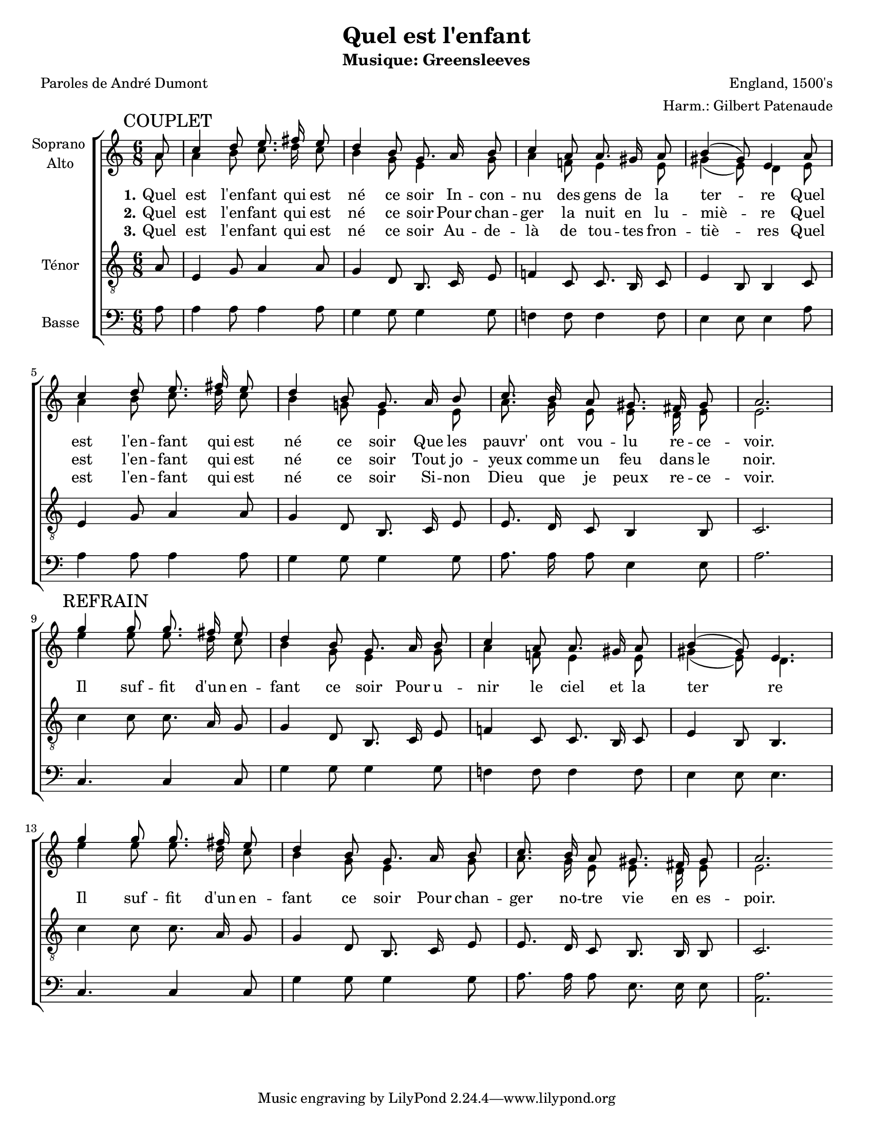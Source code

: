 \version "2.12.3"

\header {
    title = "Quel est l'enfant"
    subtitle = "Musique: Greensleeves"
    %subsubtitle = ""
    poet = "Paroles de André Dumont"
    composer = "England, 1500's"
    %meter = ""
    %opus = ""
    arranger = "Harm.: Gilbert Patenaude"
    %instrument = ""
    %dedication = ""
    %piece = ""
}


globales = {
  \key c \major
  \time 6/8
  \partial 8

}


sop = \context Voice = "sop" \relative c'' {
    \stemUp
    \slurUp
    \dynamicUp
    \autoBeamOff
    \clef treble
    \globales
    \mark "COUPLET"
    
        % 1
    a8 | c4 d8 e8. fis16 e8 |
        % 3
    d4 b8 g8. a16 b8 | c4 a8 a8. gis16 a8 |
        % 5
    b4( gis8) e4 a8 | c4 d8 e8. fis16 e8 |
        % 7
    d4 b8 g8. a16 b8 | c8. b16 a8 gis8. fis16 gis8 |
        % 9
    a2. \break |
    
    \mark "REFRAIN"

    g'4 g8 g8. fis16 e8 |
        % 11
    d4 b8 g8. a16 b8 | c4 a8 a8. gis16 a8 |
        % 13
    b4( gis8) e4. |
    
    % couplet
    
    g'4 g8 g8. fis16 e8 | d4 b8 g8. a16 b8 |
    c8. b16 a8 gis8. fis16 gis8 | a2. \bar ":|"
    
}


alto = \context Voice = "alto" \relative c'' {
    \stemDown
    \slurDown
    \dynamicDown
    \autoBeamOff
    \clef treble
    \globales
    %refrain
	% 1
    a8 |
	% 2
    a4 b8 c8. d16 c8 | b4 g8 e4 g8 |
	% 4
    a4 f!8 e4 e8 | gis4( e8) d4 e8 |
	% 6
    a4 b8 c8. d16 c8 | b4 g!8 e4 e8 |
	% 8
    a8. g16 e8 e8. d16 e8 | e2. |
    
    % couplet
    
    e'4 e8 e8. d16 c8 | b4 g8 e4 g8 |
        
    a4 f!8 e4 e8 | gis4( e8) d4. |
     
    e'4 e8 e8. d16 c8 | b4 g8 e4 g8 |
    
    a8. g16 e8 e8. d16 e8 | e2. \bar ":|"

}


tenor = \context Voice = "tenor" \relative c' {
    \dynamicUp
    \autoBeamOff
    \clef "G_8"
    \globales
    

    
    %refrain
	% 1
    a8 |
	% 2
    e4 g8 a4 a8 | g4 d8 b8. c16 e8 |
	% 4
    f!4 c8 c8. b16 c8 | e4 b8 b4 c8 |
	% 6
    e4 g8 a4 a8 | g4 d8 b8. c16 e8 |
	% 8
    e8. d16 c8 b4 b8 | c2. |
    
    % couplet
    
    c'4 c8 c8. a16 g8 | g4 d8 b8. c16 e8 |
    
    f!4 c8 c8. b16 c8 | e4 b8 b4. |
    
    c'4 c8 c8. a16 g8 | g4 d8 b8. c16 e8 |
    
    e8. d16 c8 b8. b16 b8 | c2. \bar ":|"
}


basse = \context Voice = "basse" \relative c' {
    \dynamicDown
    \autoBeamOff
    \clef bass
    \globales


    %refrain
	% 1
    a8 |
	% 2
    a4 a8 a4 a8 | g4 g8 g4 g8 |
	% 4
    f!4 f8 f4 f8 | e4 e8 e4 a8 |
	% 6
    a4 a8 a4 a8 | g4 g8 g4 g8 |
	% 8
    a8. a16 a8 e4 e8 | a2. |
    
    % coulpet
    
    c,4. c4 c8 | g'4 g8 g4 g8 |
    
    f!4 f8 f4 f8 | e4 e8 e4. |
    
    c4. c4 c8 | g'4 g8 g4 g8 |
    
    a8. a16 a8 e8. e16 e8 | << a,2. a' >> \bar ":|"
    
}






texteUn = \lyricmode {
    %\set vocalName = "1."
    %\set shortVocalName = "1."
  \set stanza = #"1."

    Quel est l'en -- fant qui est né ce soir
    In -- con -- nu des gens de la ter -- re
    Quel est l'en -- fant qui est né ce soir
    Que les pauvr' ont vou -- lu re -- ce -- voir.
}
texteDeux = \lyricmode {
  \set stanza = #"2."

    Quel est l'en -- fant qui est né ce soir
    Pour chan -- ger la nuit en lu -- miè -- re
    Quel est l'en -- fant qui est né ce soir
    Tout jo -- yeux comme un feu dans le noir.


    Il suf -- fit d'un en -- fant ce soir
    Pour u -- nir le ciel et la ter__ re
    Il suf -- fit d'un en -- fant ce soir
    Pour chan -- ger no -- tre vie en es -- poir.

}
texteTrois = \lyricmode {
  \set stanza = #"3."

    Quel est l'en -- fant qui est né ce soir
    Au -- de -- là de tou -- tes fron -- tiè -- res
    Quel est l'en -- fant qui est né ce soir
    Si -- non Dieu que je peux re -- ce -- voir.
}




#(set-global-staff-size 18)
#(set-default-paper-size "letter")

barnum = {
    \override Score.BarNumber #'extra-offset = #'(-0.5 . 0.5)
}
% Ici c'est pour mettre le nom de l'instrument a l'intérieur du staff. Merci! On l'insère dans les Lyrics.
vocalnamespace = {
    \override Lyrics.VocalName #'break-align-symbols = #'(key-signature)
}
sopranoalto = {
    \set Staff.instrumentName = \markup { \center-column { "Soprano " { "Alto" } } }
}

short = {
  \override Lyrics . VerticalAxisGroup #'minimum-Y-extent = #'(-0 . 0)
  \override Staff . VerticalAxisGroup #'minimum-Y-extent = #'(-0 . 0)
}

\score {

    \new ChoirStaff  <<
	     \barnum % pour replacer les bar nums au bon endroit dans le ChoirStaff
	     \new Staff {
		 \sopranoalto
		 << \sop \\ \alto >>
	     }
	     \new Lyrics {
               \lyricsto "sop" { \short \texteUn }
	     }
	     \new Lyrics {
               \lyricsto "sop" { \short \texteDeux }
	     }
	     \new Lyrics {
               \lyricsto "sop" { \short \texteTrois }
	     }
	     \new Staff \with {
               \override VerticalAxisGroup #'minimum-Y-extent = #'(-0 . 4)
             } {
               \set Staff.instrumentName = #"Ténor"
	       \tenor
             }
	     \new Staff  \with {
               \override VerticalAxisGroup #'minimum-Y-extent = #'(-0 . 0)
             } {
               \set Staff.instrumentName = #"Basse"
               \basse
	     }
    >>
    
    \layout {
    }
    
    
  \midi {
    \context {
      \Score
      tempoWholesPerMinute = #(ly:make-moment 94 4)
      }
    }
}
\paper {
  %between-system-space = 0\mm
}

